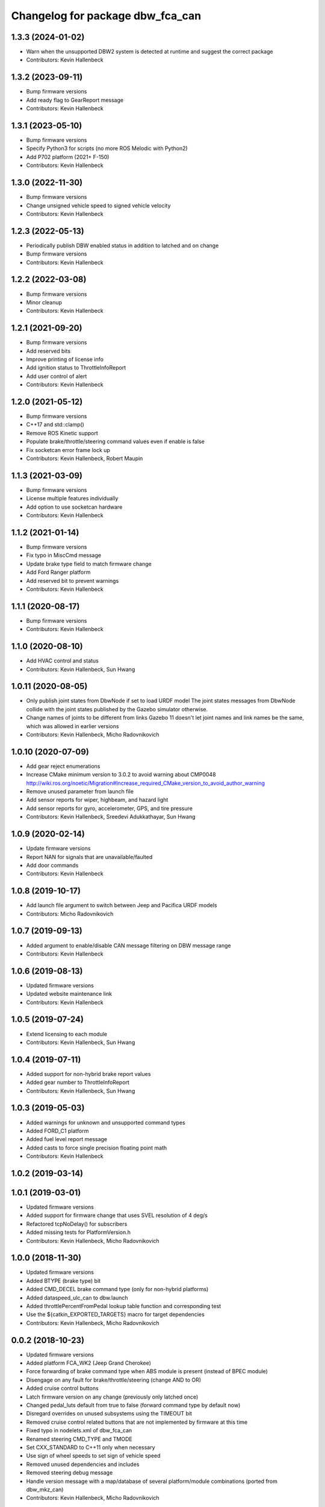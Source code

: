 ^^^^^^^^^^^^^^^^^^^^^^^^^^^^^^^^^
Changelog for package dbw_fca_can
^^^^^^^^^^^^^^^^^^^^^^^^^^^^^^^^^

1.3.3 (2024-01-02)
------------------
* Warn when the unsupported DBW2 system is detected at runtime and suggest the correct package
* Contributors: Kevin Hallenbeck

1.3.2 (2023-09-11)
------------------
* Bump firmware versions
* Add ready flag to GearReport message
* Contributors: Kevin Hallenbeck

1.3.1 (2023-05-10)
------------------
* Bump firmware versions
* Specify Python3 for scripts (no more ROS Melodic with Python2)
* Add P702 platform (2021+ F-150)
* Contributors: Kevin Hallenbeck

1.3.0 (2022-11-30)
------------------
* Bump firmware versions
* Change unsigned vehicle speed to signed vehicle velocity
* Contributors: Kevin Hallenbeck

1.2.3 (2022-05-13)
------------------
* Periodically publish DBW enabled status in addition to latched and on change
* Bump firmware versions
* Contributors: Kevin Hallenbeck

1.2.2 (2022-03-08)
------------------
* Bump firmware versions
* Minor cleanup
* Contributors: Kevin Hallenbeck

1.2.1 (2021-09-20)
------------------
* Bump firmware versions
* Add reserved bits
* Improve printing of license info
* Add ignition status to ThrottleInfoReport
* Add user control of alert
* Contributors: Kevin Hallenbeck

1.2.0 (2021-05-12)
------------------
* Bump firmware versions
* C++17 and std::clamp()
* Remove ROS Kinetic support
* Populate brake/throttle/steering command values even if enable is false
* Fix socketcan error frame lock up
* Contributors: Kevin Hallenbeck, Robert Maupin

1.1.3 (2021-03-09)
------------------
* Bump firmware versions
* License multiple features individually
* Add option to use socketcan hardware
* Contributors: Kevin Hallenbeck

1.1.2 (2021-01-14)
------------------
* Bump firmware versions
* Fix typo in MiscCmd message
* Update brake type field to match firmware change
* Add Ford Ranger platform
* Add reserved bit to prevent warnings
* Contributors: Kevin Hallenbeck

1.1.1 (2020-08-17)
------------------
* Bump firmware versions
* Contributors: Kevin Hallenbeck

1.1.0 (2020-08-10)
------------------
* Add HVAC control and status
* Contributors: Kevin Hallenbeck, Sun Hwang

1.0.11 (2020-08-05)
-------------------
* Only publish joint states from DbwNode if set to load URDF model
  The joint states messages from DbwNode collide with the joint states published by the Gazebo simulator otherwise.
* Change names of joints to be different from links
  Gazebo 11 doesn't let joint names and link names be the same, which was allowed in earlier versions
* Contributors: Kevin Hallenbeck, Micho Radovnikovich

1.0.10 (2020-07-09)
-------------------
* Add gear reject enumerations
* Increase CMake minimum version to 3.0.2 to avoid warning about CMP0048
  http://wiki.ros.org/noetic/Migration#Increase_required_CMake_version_to_avoid_author_warning
* Remove unused parameter from launch file
* Add sensor reports for wiper, highbeam, and hazard light
* Add sensor reports for gyro, accelerometer, GPS, and tire pressure
* Contributors: Kevin Hallenbeck, Sreedevi Adukkathayar, Sun Hwang

1.0.9 (2020-02-14)
------------------
* Update firmware versions
* Report NAN for signals that are unavailable/faulted
* Add door commands
* Contributors: Kevin Hallenbeck

1.0.8 (2019-10-17)
------------------
* Add launch file argument to switch between Jeep and Pacifica URDF models
* Contributors: Micho Radovnikovich

1.0.7 (2019-09-13)
------------------
* Added argument to enable/disable CAN message filtering on DBW message range
* Contributors: Kevin Hallenbeck

1.0.6 (2019-08-13)
------------------
* Updated firmware versions
* Updated website maintenance link
* Contributors: Kevin Hallenbeck

1.0.5 (2019-07-24)
------------------
* Extend licensing to each module
* Contributors: Kevin Hallenbeck, Sun Hwang

1.0.4 (2019-07-11)
------------------
* Added support for non-hybrid brake report values
* Added gear number to ThrottleInfoReport
* Contributors: Kevin Hallenbeck, Sun Hwang

1.0.3 (2019-05-03)
------------------
* Added warnings for unknown and unsupported command types
* Added FORD_C1 platform
* Added fuel level report message
* Added casts to force single precision floating point math
* Contributors: Kevin Hallenbeck

1.0.2 (2019-03-14)
------------------

1.0.1 (2019-03-01)
------------------
* Updated firmware versions
* Added support for firmware change that uses SVEL resolution of 4 deg/s
* Refactored tcpNoDelay() for subscribers
* Added missing tests for PlatformVersion.h
* Contributors: Kevin Hallenbeck, Micho Radovnikovich

1.0.0 (2018-11-30)
------------------
* Updated firmware versions
* Added BTYPE (brake type) bit
* Added CMD_DECEL brake command type (only for non-hybrid platforms)
* Added dataspeed_ulc_can to dbw.launch
* Added throttlePercentFromPedal lookup table function and corresponding test
* Use the ${catkin_EXPORTED_TARGETS} macro for target dependencies
* Contributors: Kevin Hallenbeck, Micho Radovnikovich

0.0.2 (2018-10-23)
------------------
* Updated firmware versions
* Added platform FCA_WK2 (Jeep Grand Cherokee)
* Force forwarding of brake command type when ABS module is present (instead of BPEC module)
* Disengage on any fault for brake/throttle/steering (change AND to OR)
* Added cruise control buttons
* Latch firmware version on any change (previously only latched once)
* Changed pedal_luts default from true to false (forward command type by default now)
* Disregard overrides on unused subsystems using the TIMEOUT bit
* Removed cruise control related buttons that are not implemented by firmware at this time
* Fixed typo in nodelets.xml of dbw_fca_can
* Renamed steering CMD_TYPE and TMODE
* Set CXX_STANDARD to C++11 only when necessary
* Use sign of wheel speeds to set sign of vehicle speed
* Removed unused dependencies and includes
* Removed steering debug message
* Handle version message with a map/database of several platform/module combinations (ported from dbw_mkz_can)
* Contributors: Kevin Hallenbeck, Micho Radovnikovich

0.0.1 (2018-08-08)
------------------
* Initial release
* Contributors: Kevin Hallenbeck
